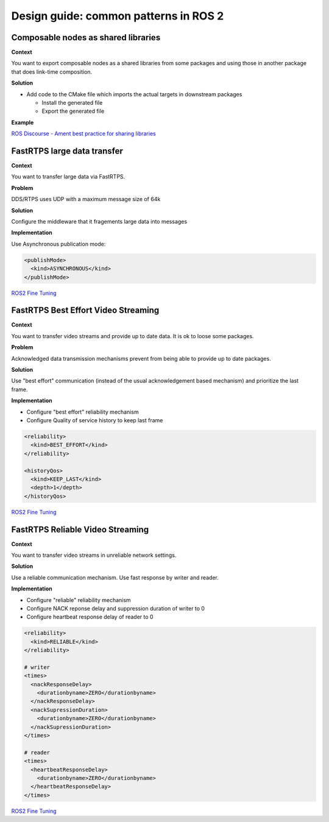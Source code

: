 .. redirect-from::

    Design-Guide


Design guide: common patterns in ROS 2
======================================

Composable nodes as shared libraries
------------------------------------

**Context**

You want to export composable nodes as a shared libraries from some packages and using those in another package that does link-time composition.

**Solution**


* Add code to the CMake file which imports the actual targets in downstream packages

  * Install the generated file
  * Export the generated file

**Example**

`ROS Discourse - Ament best practice for sharing libraries <https://discourse.ros.org/t/ament-best-practice-for-sharing-libraries/3602>`__

FastRTPS large data transfer
----------------------------

**Context**

You want to transfer large data via FastRTPS.

**Problem**

DDS/RTPS uses UDP with a maximum message size of 64k

**Solution**

Configure the middleware that it fragements large data into messages

**Implementation**

Use Asynchronous publication mode:

.. code-block:: bash

   <publishMode>
     <kind>ASYNCHRONOUS</kind>
   </publishMode>

`ROS2 Fine Tuning <https://roscon.ros.org/2017/presentations/ROSCon%202017%20ROS2%20Fine%20Tuning.pdf>`__

FastRTPS Best Effort Video Streaming
------------------------------------

**Context**

You want to transfer video streams and provide up to date data. It is ok to loose some packages.

**Problem**

Acknowledged data transmission mechanisms prevent from being able to provide
up to date packages.

**Solution**

Use "best effort" communication (instead of the usual acknowledgement based
mechanism) and prioritize the last frame.

**Implementation**

* Configure "best effort" reliability mechanism
* Configure Quality of service history to keep last frame

.. code-block:: bash

   <reliability>
     <kind>BEST_EFFORT</kind>
   </reliability>

   <historyQos>
     <kind>KEEP_LAST</kind>
     <depth>1</depth>
   </historyQos>

`ROS2 Fine Tuning <https://roscon.ros.org/2017/presentations/ROSCon%202017%20ROS2%20Fine%20Tuning.pdf>`__

FastRTPS Reliable Video Streaming
---------------------------------

**Context**

You want to transfer video streams in unreliable network settings.

**Solution**

Use a reliable communication mechanism. Use fast response by writer and reader.

**Implementation**

* Configure "reliable" reliability mechanism
* Configure NACK reponse delay and suppression duration of writer to 0
* Configure heartbeat response delay of reader to 0

.. code-block:: bash

   <reliability>
     <kind>RELIABLE</kind>
   </reliability>

   # writer
   <times>
     <nackResponseDelay>
       <durationbyname>ZERO</durationbyname>
     </nackResponseDelay>
     <nackSupressionDuration>
       <durationbyname>ZERO</durationbyname>
     </nackSupressionDuration>
   </times>

   # reader
   <times>
     <heartbeatResponseDelay>
       <durationbyname>ZERO</durationbyname>
     </heartbeatResponseDelay>
   </times>

`ROS2 Fine Tuning <https://roscon.ros.org/2017/presentations/ROSCon%202017%20ROS2%20Fine%20Tuning.pdf>`__
